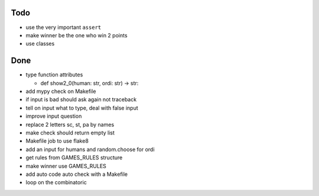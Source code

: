 Todo
=====
- use the very important ``assert``
- make winner be the one who win 2 points
- use classes

Done
====
- type function attributes

  - def show2_0(human: str, ordi: str) -> str:
- add mypy check on Makefile
- if input is bad should ask again not traceback
- tell on input what to type, deal with false input
- improve input question
- replace 2 letters sc, st, pa by names
- make check should return empty list
- Makefile job to use flake8
- add an input for humans and random.choose for ordi
- get rules from GAMES_RULES structure
- make winner use GAMES_RULES
- add auto code auto check with a Makefile
- loop on the combinatoric 
